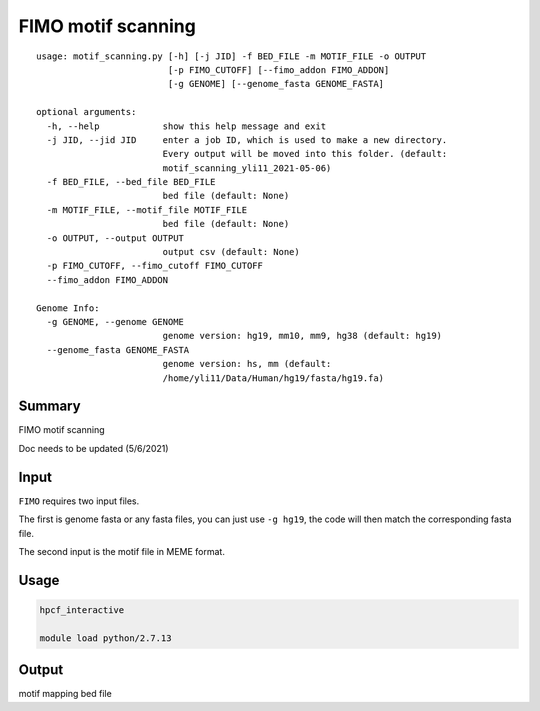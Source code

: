 FIMO motif scanning
========================

::

	usage: motif_scanning.py [-h] [-j JID] -f BED_FILE -m MOTIF_FILE -o OUTPUT
	                         [-p FIMO_CUTOFF] [--fimo_addon FIMO_ADDON]
	                         [-g GENOME] [--genome_fasta GENOME_FASTA]

	optional arguments:
	  -h, --help            show this help message and exit
	  -j JID, --jid JID     enter a job ID, which is used to make a new directory.
	                        Every output will be moved into this folder. (default:
	                        motif_scanning_yli11_2021-05-06)
	  -f BED_FILE, --bed_file BED_FILE
	                        bed file (default: None)
	  -m MOTIF_FILE, --motif_file MOTIF_FILE
	                        bed file (default: None)
	  -o OUTPUT, --output OUTPUT
	                        output csv (default: None)
	  -p FIMO_CUTOFF, --fimo_cutoff FIMO_CUTOFF
	  --fimo_addon FIMO_ADDON

	Genome Info:
	  -g GENOME, --genome GENOME
	                        genome version: hg19, mm10, mm9, hg38 (default: hg19)
	  --genome_fasta GENOME_FASTA
	                        genome version: hs, mm (default:
	                        /home/yli11/Data/Human/hg19/fasta/hg19.fa)


Summary
^^^^^^^

FIMO motif scanning

Doc needs to be updated (5/6/2021)


Input
^^^^^

``FIMO`` requires two input files. 

The first is genome fasta or any fasta files, you can just use ``-g hg19``, the code will then match the corresponding fasta file.

The second input is the motif file in MEME format.


Usage
^^^^

.. code:: bash
	
	hpcf_interactive

	module load python/2.7.13


Output
^^^^^^

motif mapping bed file


